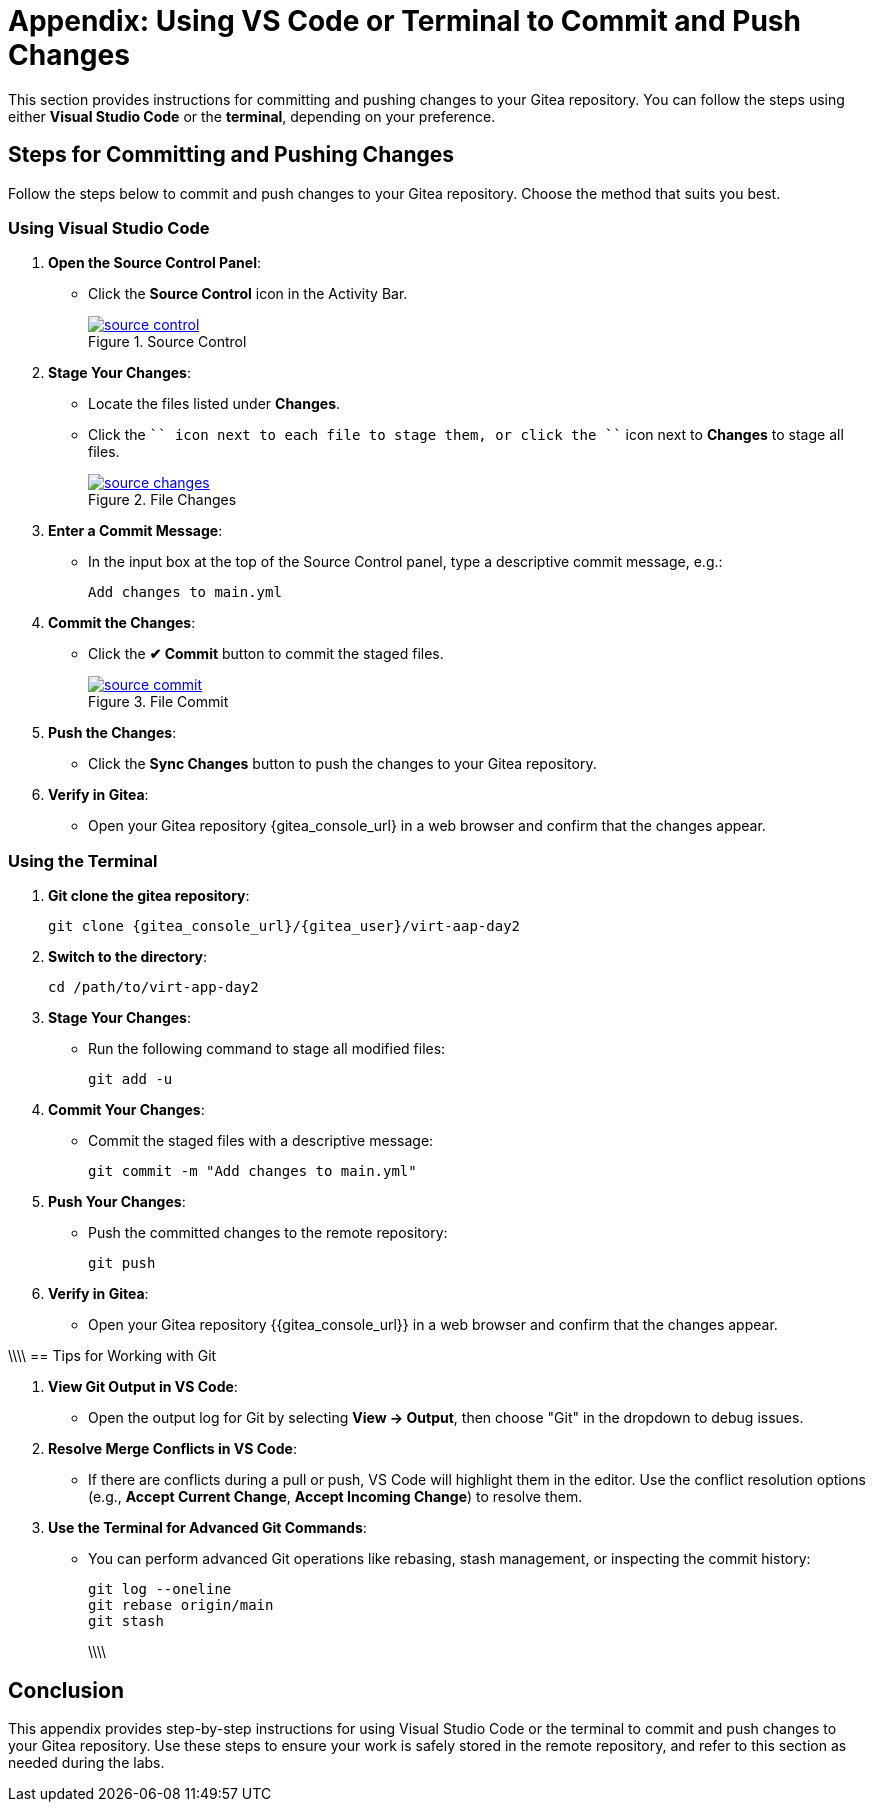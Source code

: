 = Appendix: Using VS Code or Terminal to Commit and Push Changes
:id: appendix-vscode-commit-push

This section provides instructions for committing and pushing changes to your
Gitea repository. You can follow the steps using either **Visual Studio Code**
or the **terminal**, depending on your preference.

== Steps for Committing and Pushing Changes

Follow the steps below to commit and push changes to your Gitea repository.
Choose the method that suits you best.

=== Using Visual Studio Code

. **Open the Source Control Panel**:
+
** Click the **Source Control** icon in the Activity Bar.
+
image::source_control.png[title='Source Control', link=self, window=blank]
+
. **Stage Your Changes**:
** Locate the files listed under **Changes**.
** Click the ``+`` icon next to each file to stage them, or click the ``+`` icon next to **Changes** to stage all files.
+   
image::source_changes.png[title='File Changes', link=self, window=blank]
+
. **Enter a Commit Message**:
** In the input box at the top of the Source Control panel, type a descriptive commit message, e.g.:
+
----
Add changes to main.yml
----
+
. **Commit the Changes**:
** Click the **✔ Commit** button to commit the staged files.
+
image::source_commit.png[title='File Commit', link=self, window=blank]
+
. **Push the Changes**:
** Click the **Sync Changes** button to push the changes to your Gitea repository.
+
. **Verify in Gitea**:
** Open your Gitea repository {gitea_console_url} in a web browser and confirm that the changes appear.

=== Using the Terminal

. ** Git clone the gitea repository**:
+
----
git clone {gitea_console_url}/{gitea_user}/virt-aap-day2
----
+
. **Switch to the directory**:
+
----
cd /path/to/virt-app-day2
----
+
. **Stage Your Changes**:
** Run the following command to stage all modified files:
+
----
git add -u
----
+
. **Commit Your Changes**:
** Commit the staged files with a descriptive message:
+     
----
git commit -m "Add changes to main.yml"
----
+
. **Push Your Changes**:
** Push the committed changes to the remote repository:
+     
----
git push
----
+
. **Verify in Gitea**:
** Open your Gitea repository {{gitea_console_url}} in a web browser and confirm that the changes appear.

\\\\
== Tips for Working with Git

. **View Git Output in VS Code**:
** Open the output log for Git by selecting **View → Output**, then choose "Git" in the dropdown to debug issues.
+
. **Resolve Merge Conflicts in VS Code**:
** If there are conflicts during a pull or push, VS Code will highlight them in the editor. Use the conflict resolution options (e.g., **Accept Current Change**, **Accept Incoming Change**) to resolve them.
+
. **Use the Terminal for Advanced Git Commands**:
** You can perform advanced Git operations like rebasing, stash management, or inspecting the commit history:
+
----
git log --oneline
git rebase origin/main
git stash
----
\\\\

== Conclusion

This appendix provides step-by-step instructions for using Visual Studio Code
or the terminal to commit and push changes to your Gitea repository. Use these
steps to ensure your work is safely stored in the remote repository, and refer
to this section as needed during the labs.

